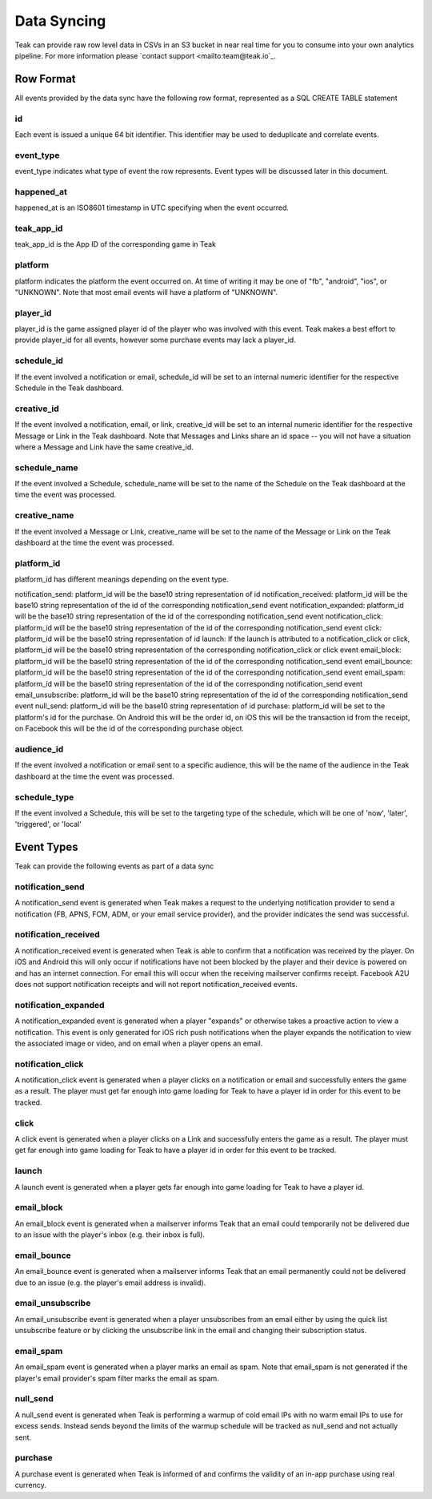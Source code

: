 Data Syncing
============
Teak can provide raw row level data in CSVs in an S3 bucket in near real time for you to consume into your own analytics pipeline. For more information please `contact support <mailto:team@teak.io`_.

Row Format
----------

All events provided by the data sync have the following row format, represented as a SQL CREATE TABLE statement

.. code-block:: sql
   CREATE TABLE teak_events(
     id BIGINT NOT NULL,
     event_type VARCHAR(255) NOT NULL,
     happened_at DATETIME NOT NULL,
     teak_app_id VARCHAR(255) NOT NULL,
     platform VARCHAR(255) NOT NULL,
     player_id VARCHAR(255),
     schedule_id INT,
     creative_id INT,
     schedule_name VARCHAR(255),
     creative_name VARCHAR(255),
     platform_id VARCHAR(255),
     audience_name VARCHAR(255),
     schedule_type VARCHAR(255)
   )

id
^^^
Each event is issued a unique 64 bit identifier. This identifier may be used to deduplicate and correlate events.

event_type
^^^^^^^^^^
event_type indicates what type of event the row represents. Event types will be discussed later in this document.

happened_at
^^^^^^^^^^^
happened_at is an ISO8601 timestamp in UTC specifying when the event occurred.

teak_app_id
^^^^^^^^^^^
teak_app_id is the App ID of the corresponding game in Teak

platform
^^^^^^^^
platform indicates the platform the event occurred on. At time of writing it may be one of "fb", "android", "ios", or "UNKNOWN". Note that most email events will have a platform of "UNKNOWN".

player_id
^^^^^^^^^
player_id is the game assigned player id of the player who was involved with this event. Teak makes a best effort to provide player_id for all events, however some purchase events may lack a player_id.

schedule_id
^^^^^^^^^^^
If the event involved a notification or email, schedule_id will be set to an internal numeric identifier for the respective Schedule in the Teak dashboard.

creative_id
^^^^^^^^^^^
If the event involved a notification, email, or link, creative_id will be set to an internal numeric identifier for the respective Message or Link in the Teak dashboard. Note that Messages and Links share an id space -- you will not have a situation where a Message and Link have the same creative_id.

schedule_name
^^^^^^^^^^^^^
If the event involved a Schedule, schedule_name will be set to the name of the Schedule on the Teak dashboard at the time the event was processed.

creative_name
^^^^^^^^^^^^^
If the event involved a Message or Link, creative_name will be set to the name of the Message or Link on the Teak dashboard at the time the event was processed.

platform_id
^^^^^^^^^^^
platform_id has different meanings depending on the event type.

notification_send: platform_id will be the base10 string representation of id
notification_received: platform_id will be the base10 string representation of the id of the corresponding notification_send event
notification_expanded: platform_id will be the base10 string representation of the id of the corresponding notification_send event
notification_click: platform_id will be the base10 string representation of the id of the corresponding notification_send event
click: platform_id will be the base10 string representation of id
launch: If the launch is attributed to a notification_click or click, platform_id will be the base10 string representation of the corresponding notification_click or click event
email_block: platform_id will be the base10 string representation of the id of the corresponding notification_send event
email_bounce: platform_id will be the base10 string representation of the id of the corresponding notification_send event
email_spam: platform_id will be the base10 string representation of the id of the corresponding notification_send event
email_unsubscribe: platform_id will be the base10 string representation of the id of the corresponding notification_send event
null_send: platform_id will be the base10 string representation of id
purchase: platform_id will be set to the platform's id for the purchase. On Android this will be the order id, on iOS this will be the transaction id from the receipt, on Facebook this will be the id of the corresponding purchase object.

audience_id
^^^^^^^^^^^
If the event involved a notification or email sent to a specific audience, this will be the name of the audience in the Teak dashboard at the time the event was processed.

schedule_type
^^^^^^^^^^^^^
If the event involved a Schedule, this will be set to the targeting type of the schedule, which will be one of 'now', 'later', 'triggered', or 'local'


Event Types
-----------

Teak can provide the following events as part of a data sync

notification_send
^^^^^^^^^^^^^^^^^
A notification_send event is generated when Teak makes a request to the underlying notification provider to send a notification (FB, APNS, FCM, ADM, or your email service provider), and the provider indicates the send was successful.

notification_received
^^^^^^^^^^^^^^^^^^^^^
A notification_received event is generated when Teak is able to confirm that a notification was received by the player. On iOS and Android this will only occur if notifications have not been blocked by the player and their device is powered on and has an internet connection. For email this will occur when the receiving mailserver confirms receipt. Facebook A2U does not support notification receipts and will not report notification_received events.

notification_expanded
^^^^^^^^^^^^^^^^^^^^^
A notification_expanded event is generated when a player "expands" or otherwise takes a proactive action to view a notification. This event is only generated for iOS rich push notifications when the player expands the notification to view the associated image or video, and on email when a player opens an email.

notification_click
^^^^^^^^^^^^^^^^^^
A notification_click event is generated when a player clicks on a notification or email and successfully enters the game as a result. The player must get far enough into game loading for Teak to have a player id in order for this event to be tracked.

click
^^^^^
A click event is generated when a player clicks on a Link and successfully enters the game as a result. The player must get far enough into game loading for Teak to have a player id in order for this event to be tracked.

launch
^^^^^^
A launch event is generated when a player gets far enough into game loading for Teak to have a player id.

email_block
^^^^^^^^^^^
An email_block event is generated when a mailserver informs Teak that an email could temporarily not be delivered due to an issue with the player's inbox (e.g. their inbox is full).

email_bounce
^^^^^^^^^^^^
An email_bounce event is generated when a mailserver informs Teak that an email permanently could not be delivered due to an issue (e.g. the player's email address is invalid).

email_unsubscribe
^^^^^^^^^^^^^^^^^
An email_unsubscribe event is generated when a player unsubscribes from an email either by using the quick list unsubscribe feature or by clicking the unsubscribe link in the email and changing their subscription status.

email_spam
^^^^^^^^^^
An email_spam event is generated when a player marks an email as spam. Note that email_spam is not generated if the player's email provider's spam filter marks the email as spam.

null_send
^^^^^^^^^
A null_send event is generated when Teak is performing a warmup of cold email IPs with no warm email IPs to use for excess sends. Instead sends beyond the limits of the warmup schedule will be tracked as null_send and not actually sent.

purchase
^^^^^^^^
A purchase event is generated when Teak is informed of and confirms the validity of an in-app purchase using real currency.
